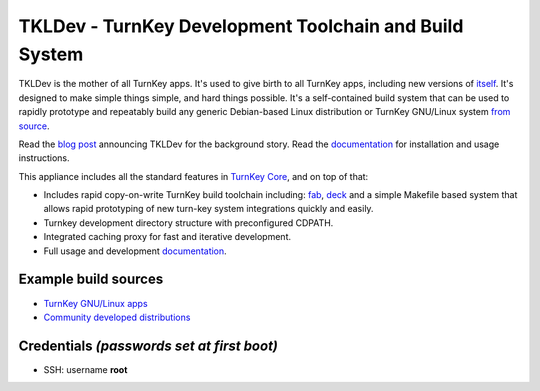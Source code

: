 TKLDev - TurnKey Development Toolchain and Build System
=======================================================

TKLDev is the mother of all TurnKey apps. It's used to give birth to all
TurnKey apps, including new versions of `itself`_. It's designed to make
simple things simple, and hard things possible. It's a self-contained
build system that can be used to rapidly prototype and repeatably build
any generic Debian-based Linux distribution or TurnKey GNU/Linux system
`from source`_.

Read the `blog post`_ announcing TKLDev for the background story. Read
the `documentation`_ for installation and usage instructions.

This appliance includes all the standard features in `TurnKey Core`_,
and on top of that:

- Includes rapid copy-on-write TurnKey build toolchain including:
  `fab`_, `deck`_ and a simple Makefile based system that allows rapid
  prototyping of new turn-key system integrations quickly and easily.
- Turnkey development directory structure with preconfigured CDPATH.
- Integrated caching proxy for fast and iterative development.
- Full usage and development `documentation`_.

Example build sources
---------------------

- `TurnKey GNU/Linux apps <https://github.com/turnkeylinux-apps>`_
- `Community developed distributions <https://github.com/turnkeylinux/tracker/issues?labels=new-appliance>`_

Credentials *(passwords set at first boot)*
-------------------------------------------

-  SSH: username **root**

.. _itself: https://github.com/turnkeylinux-apps/tkldev
.. _blog post: http://www.turnkeylinux.org/blog/introducing-tkldev
.. _fab: https://github.com/turnkeylinux/fab
.. _deck: https://github.com/turnkeylinux/deck
.. _from source: https://github.com/turnkeylinux-apps/
.. _TurnKey Core: http://www.turnkeylinux.org/core
.. _documentation: https://github.com/turnkeylinux-apps/tkldev/tree/master/docs
